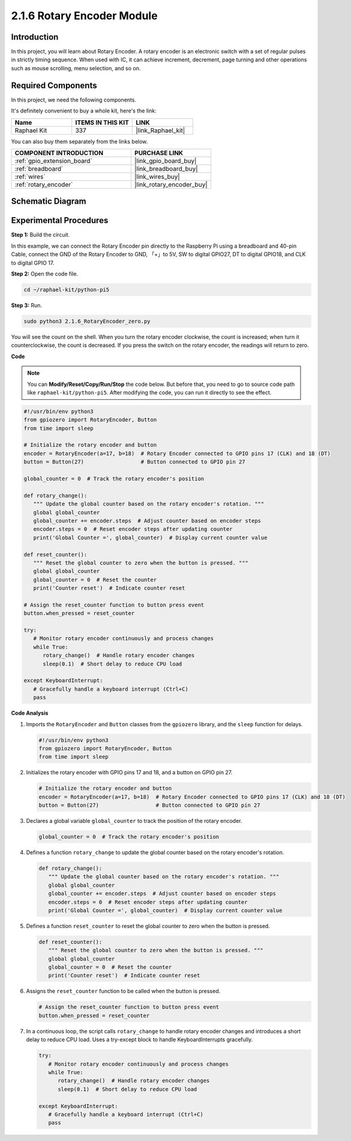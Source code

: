 .. _2.1.6_py_pi5:

2.1.6 Rotary Encoder Module
===========================

Introduction
------------

In this project, you will learn about Rotary Encoder. A rotary encoder is
an electronic switch with a set of regular pulses in strictly timing
sequence. When used with IC, it can achieve increment, decrement, page
turning and other operations such as mouse scrolling, menu selection,
and so on.

Required Components
------------------------------

In this project, we need the following components. 

.. image:: ../python_pi5/img/2.1.6_rotary_encoder_list.png

It's definitely convenient to buy a whole kit, here's the link: 

.. list-table::
    :widths: 20 20 20
    :header-rows: 1

    *   - Name	
        - ITEMS IN THIS KIT
        - LINK
    *   - Raphael Kit
        - 337
        - |link_Raphael_kit|

You can also buy them separately from the links below.

.. list-table::
    :widths: 30 20
    :header-rows: 1

    *   - COMPONENT INTRODUCTION
        - PURCHASE LINK

    *   - :ref:`gpio_extension_board`
        - |link_gpio_board_buy|
    *   - :ref:`breadboard`
        - |link_breadboard_buy|
    *   - :ref:`wires`
        - |link_wires_buy|
    *   - :ref:`rotary_encoder`
        - |link_rotary_encoder_buy|

Schematic Diagram
------------------------

.. image:: ../python_pi5/img/2.1.6_rotary_encoder_schematic.png
   :align: center

Experimental Procedures
-----------------------

**Step 1:** Build the circuit.

.. image:: ../python_pi5/img/2.1.6_rotary_encoder_circuit.png

In this example, we can connect the Rotary Encoder pin directly to the
Raspberry Pi using a breadboard and 40-pin Cable, connect the GND of the Rotary 
Encoder to GND, 「+」to 5V, SW to digital GPIO27, DT to digital GPIO18, and CLK to digital GPIO
17.

**Step 2:** Open the code file.

.. raw:: html

   <run></run>

.. code-block::

    cd ~/raphael-kit/python-pi5

**Step 3:** Run.

.. raw:: html

   <run></run>

.. code-block::

    sudo python3 2.1.6_RotaryEncoder_zero.py

You will see the count on the shell. When you turn the rotary encoder clockwise, the count is increased; when turn it counterclockwise, the count is decreased. If you press the switch on the rotary encoder, the readings will return to zero.


**Code**

.. note::

   You can **Modify/Reset/Copy/Run/Stop** the code below. But before that, you need to go to  source code path like ``raphael-kit/python-pi5``. After modifying the code, you can run it directly to see the effect.


.. raw:: html

    <run></run>

.. code-block:: python

   #!/usr/bin/env python3
   from gpiozero import RotaryEncoder, Button
   from time import sleep

   # Initialize the rotary encoder and button
   encoder = RotaryEncoder(a=17, b=18)  # Rotary Encoder connected to GPIO pins 17 (CLK) and 18 (DT)
   button = Button(27)                  # Button connected to GPIO pin 27

   global_counter = 0  # Track the rotary encoder's position

   def rotary_change():
      """ Update the global counter based on the rotary encoder's rotation. """
      global global_counter
      global_counter += encoder.steps  # Adjust counter based on encoder steps
      encoder.steps = 0  # Reset encoder steps after updating counter
      print('Global Counter =', global_counter)  # Display current counter value

   def reset_counter():
      """ Reset the global counter to zero when the button is pressed. """
      global global_counter
      global_counter = 0  # Reset the counter
      print('Counter reset')  # Indicate counter reset

   # Assign the reset_counter function to button press event
   button.when_pressed = reset_counter

   try:
      # Monitor rotary encoder continuously and process changes
      while True:
         rotary_change()  # Handle rotary encoder changes
         sleep(0.1)  # Short delay to reduce CPU load

   except KeyboardInterrupt:
      # Gracefully handle a keyboard interrupt (Ctrl+C)
      pass



**Code Analysis**

#. Imports the ``RotaryEncoder`` and ``Button`` classes from the ``gpiozero`` library, and the ``sleep`` function for delays.

   .. code-block:: python

      #!/usr/bin/env python3
      from gpiozero import RotaryEncoder, Button
      from time import sleep

#. Initializes the rotary encoder with GPIO pins 17 and 18, and a button on GPIO pin 27.

   .. code-block:: python

      # Initialize the rotary encoder and button
      encoder = RotaryEncoder(a=17, b=18)  # Rotary Encoder connected to GPIO pins 17 (CLK) and 18 (DT)
      button = Button(27)                  # Button connected to GPIO pin 27

#. Declares a global variable ``global_counter`` to track the position of the rotary encoder.

   .. code-block:: python

      global_counter = 0  # Track the rotary encoder's position

#. Defines a function ``rotary_change`` to update the global counter based on the rotary encoder's rotation.

   .. code-block:: python

      def rotary_change():
         """ Update the global counter based on the rotary encoder's rotation. """
         global global_counter
         global_counter += encoder.steps  # Adjust counter based on encoder steps
         encoder.steps = 0  # Reset encoder steps after updating counter
         print('Global Counter =', global_counter)  # Display current counter value

#. Defines a function ``reset_counter`` to reset the global counter to zero when the button is pressed.

   .. code-block:: python

      def reset_counter():
         """ Reset the global counter to zero when the button is pressed. """
         global global_counter
         global_counter = 0  # Reset the counter
         print('Counter reset')  # Indicate counter reset

#. Assigns the ``reset_counter`` function to be called when the button is pressed.

   .. code-block:: python

      # Assign the reset_counter function to button press event
      button.when_pressed = reset_counter

#. In a continuous loop, the script calls ``rotary_change`` to handle rotary encoder changes and introduces a short delay to reduce CPU load. Uses a try-except block to handle KeyboardInterrupts gracefully.

   .. code-block:: python

      try:
         # Monitor rotary encoder continuously and process changes
         while True:
            rotary_change()  # Handle rotary encoder changes
            sleep(0.1)  # Short delay to reduce CPU load

      except KeyboardInterrupt:
         # Gracefully handle a keyboard interrupt (Ctrl+C)
         pass

